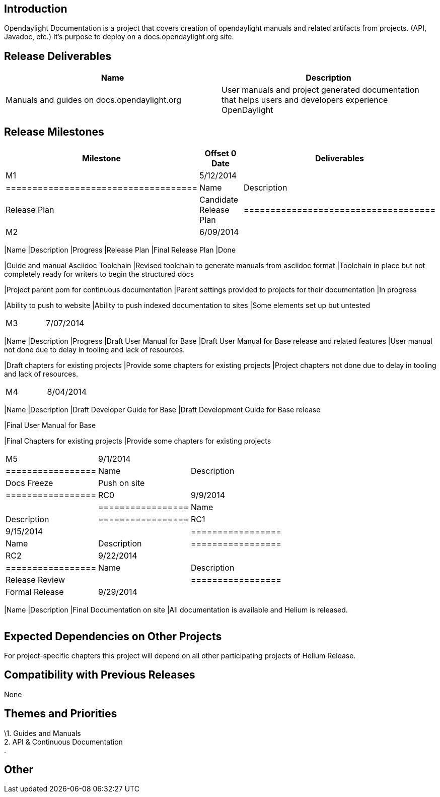 [[introduction]]
== Introduction

Opendaylight Documentation is a project that covers creation of
opendaylight manuals and related artifacts from projects. (API, Javadoc,
etc.) It's purpose to deploy on a docs.opendaylight.org site.

[[release-deliverables]]
== Release Deliverables

[cols=",",options="header",]
|=======================================================================
|Name |Description
|Manuals and guides on docs.opendaylight.org |User manuals and project
generated documentation that helps users and developers experience
OpenDaylight
|=======================================================================

[[release-milestones]]
== Release Milestones

[cols=",,",options="header",]
|=======================================================================
|Milestone |Offset 0 Date |Deliverables
|M1 |5/12/2014 a|
[cols=",",options="header",]
|====================================
|Name |Description
|Release Plan |Candidate Release Plan
|====================================

|M2 |6/09/2014 a|
[cols=",,",options="header",]
|=======================================================================
|Name |Description |Progress
|Release Plan |Final Release Plan |Done

|Guide and manual Asciidoc Toolchain |Revised toolchain to generate
manuals from asciidoc format |Toolchain in place but not completely
ready for writers to begin the structured docs

|Project parent pom for continuous documentation |Parent settings
provided to projects for their documentation |In progress

|Ability to push to website |Ability to push indexed documentation to
sites |Some elements set up but untested
|=======================================================================

|M3 |7/07/2014 a|
[cols=",,",options="header",]
|=======================================================================
|Name |Description |Progress
|Draft User Manual for Base |Draft User Manual for Base release and
related features |User manual not done due to delay in tooling and lack
of resources.

|Draft chapters for existing projects |Provide some chapters for
existing projects |Project chapters not done due to delay in tooling and
lack of resources.
|=======================================================================

|M4 |8/04/2014 a|
[cols=",",options="header",]
|=======================================================================
|Name |Description
|Draft Developer Guide for Base |Draft Development Guide for Base
release

|Final User Manual for Base

|Final Chapters for existing projects |Provide some chapters for
existing projects
|=======================================================================

|M5 |9/1/2014 a|
[cols=",",options="header",]
|=================
|Name |Description
|Docs Freeze
|Push on site |
|=================

|RC0 |9/9/2014 a|
[cols=",",options="header",]
|=================
|Name |Description
|=================

|RC1 |9/15/2014 a|
[cols=",",options="header",]
|=================
|Name |Description
|=================

|RC2 |9/22/2014 a|
[cols=",",options="header",]
|=================
|Name |Description
|Release Review |
|=================

|Formal Release |9/29/2014 a|
[cols=",",options="header",]
|=======================================================================
|Name |Description
|Final Documentation on site |All documentation is available and Helium
is released.
|=======================================================================

|=======================================================================

[[expected-dependencies-on-other-projects]]
== Expected Dependencies on Other Projects

For project-specific chapters this project will depend on all other
participating projects of Helium Release.

[[compatibility-with-previous-releases]]
== Compatibility with Previous Releases

None

[[themes-and-priorities]]
== Themes and Priorities

\1. Guides and Manuals +
2. API & Continuous Documentation +
.

[[other]]
== Other
